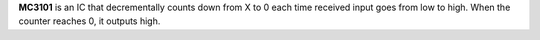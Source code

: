 **MC3101** is an IC that decrementally counts down from X to 0 each time received input goes from low to high. When the counter reaches 0, it
outputs high.
